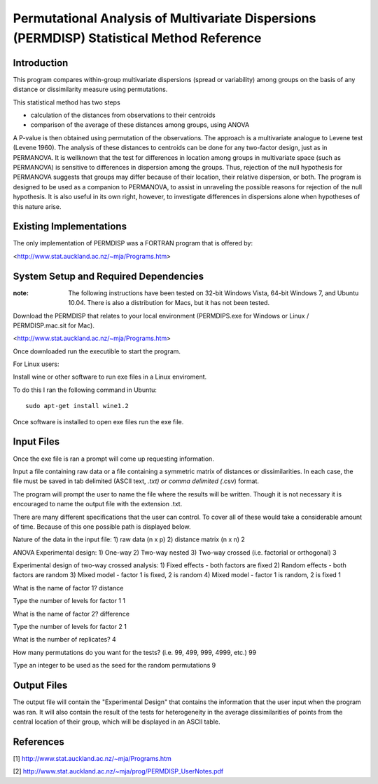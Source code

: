 ============================================================================================================================
Permutational Analysis of Multivariate Dispersions (PERMDISP) Statistical Method Reference
============================================================================================================================

Introduction
------------

This program compares within-group multivariate dispersions (spread or variability) among groups on the basis of any distance or dissimilarity measure using permutations.

This statistical method has two steps 

* calculation of the distances from observations to their centroids 

* comparison of the average of these distances among groups, using ANOVA

A P-value is then obtained using permutation of the observations. The approach is a multivariate analogue to Levene test (Levene 1960). The analysis of these distances to centroids can be done for any two-factor design, just as in PERMANOVA. It is wellknown that the test for differences in location among groups in multivariate space (such as PERMANOVA) is sensitive to differences in dispersion among the groups. Thus, rejection of the null hypothesis for PERMANOVA suggests that groups may differ because of their location, their relative dispersion, or both. 
The program is designed to be used as a companion to PERMANOVA, to assist in unraveling the possible reasons for rejection of the null hypothesis. It is also useful in its own right, however, to investigate differences in dispersions alone when hypotheses of this nature arise.

Existing Implementations
------------------------

The only implementation of PERMDISP was a FORTRAN program that is offered by:

<http://www.stat.auckland.ac.nz/~mja/Programs.htm>

System Setup and Required Dependencies
--------------------------------------

:note: The following instructions have been tested on 32-bit Windows Vista, 64-bit Windows 7, and Ubuntu 10.04. There is also a distribution for Macs, but it has not been tested.

Download the PERMDISP that relates to your local environment (PERMDIPS.exe for Windows or Linux / PERMDISP.mac.sit for Mac). 

<http://www.stat.auckland.ac.nz/~mja/Programs.htm>

Once downloaded run the executible to start the program.

For Linux users:

Install wine or other software to run exe files in a Linux enviroment.

To do this I ran the following command in Ubuntu: ::

	sudo apt-get install wine1.2
	
Once software is installed to open exe files run the exe file.

Input Files
-----------

Once the exe file is ran a prompt will come up requesting information.

Input a file containing raw data or a file containing a symmetric matrix of distances or 
dissimilarities. In each case, the file must be saved in tab delimited (ASCII text, *.txt) or comma delimited 
(*.csv) format.

The program will prompt the user to name the file where the results will be written. Though it is not necessary it is encouraged to name the output file with the extension .txt.

There are many different specifications that the user can control. To cover all of these would take a considerable amount of time. Because of this one possible path is displayed below.

Nature of the data in the input file: 
1) raw data (n x p) 
2) distance matrix (n x n)
2

ANOVA Experimental design: 
1) One-way 
2) Two-way nested 
3) Two-way crossed (i.e. factorial or orthogonal) 
3

Experimental design of two-way crossed analysis: 
1) Fixed effects - both factors are fixed 
2) Random effects - both factors are random 
3) Mixed model - factor 1 is fixed, 2 is random 
4) Mixed model - factor 1 is random, 2 is fixed 
1 

What is the name of factor 1? 
distance

Type the number of levels for factor 1 
1

What is the name of factor 2? 
difference 

Type the number of levels for factor 2 
1
 
What is the number of replicates? 
4
 
How many permutations do you want for the tests? (i.e. 99, 499, 999, 4999, etc.) 
99
 
Type an integer to be used as the seed 
for the random permutations 
9


Output Files
------------

The output file will contain the "Experimental Design" that contains the information that the user input when the program was ran. It will also contain the result of the tests for heterogeneity in the average dissimilarities of points from the central location of their group, which will be displayed in an ASCII table.

References
----------

[1]
http://www.stat.auckland.ac.nz/~mja/Programs.htm

[2]
http://www.stat.auckland.ac.nz/~mja/prog/PERMDISP_UserNotes.pdf